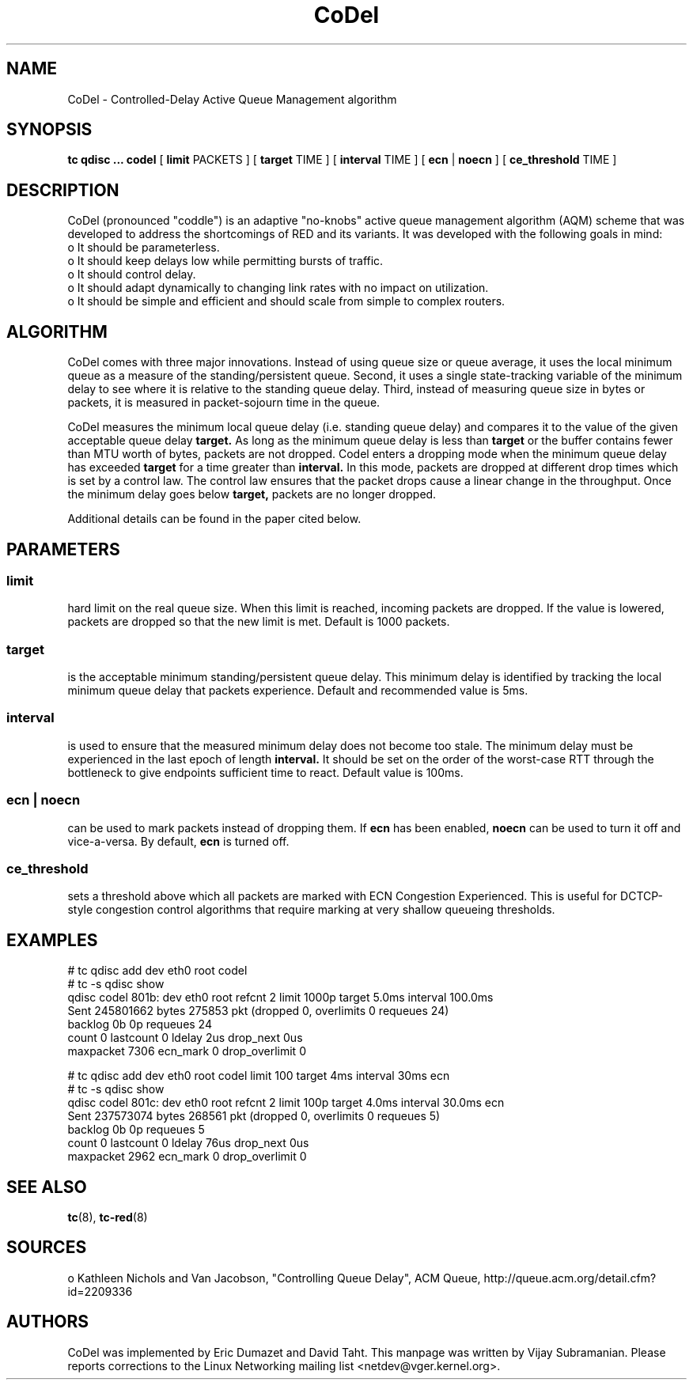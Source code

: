 .TH CoDel 8 "23 May 2012" "iproute2" "Linux"
.SH NAME
CoDel \- Controlled-Delay Active Queue Management algorithm
.SH SYNOPSIS
.B tc qdisc ... codel
[
.B limit
PACKETS ] [
.B target
TIME ] [
.B interval
TIME ] [
.B ecn
|
.B noecn
] [
.B ce_threshold
TIME ]

.SH DESCRIPTION
CoDel (pronounced "coddle") is an adaptive "no-knobs" active queue management
algorithm (AQM) scheme that was developed to address the shortcomings of
RED and its variants. It was developed with the following goals
in mind:
 o It should be parameterless.
 o It should keep delays low while permitting bursts of traffic.
 o It should control delay.
 o It should adapt dynamically to changing link rates with no impact on
utilization.
 o It should be simple and efficient and should scale from simple to
complex routers.

.SH ALGORITHM
CoDel comes with three major innovations. Instead of using queue size or queue
average, it uses the local minimum queue as a measure of the standing/persistent queue.
Second, it uses a single state-tracking variable of the minimum delay to see where it
is relative to the standing queue delay. Third, instead of measuring queue size
in bytes or packets, it is measured in packet-sojourn time in the queue.

CoDel measures the minimum local queue delay (i.e. standing queue delay) and
compares it to the value of the given acceptable queue delay
.B target.
As long as the minimum queue delay is less than
.B target
or the buffer contains fewer than MTU worth of bytes, packets are not dropped.
Codel enters a dropping mode when the minimum queue delay has exceeded
.B target
for a time greater than
.B interval.
In this mode, packets are dropped at different drop times which is set by a
control law. The control law ensures that the packet drops cause a linear change
in the throughput. Once the minimum delay goes below
.B target,
packets are no longer dropped.

Additional details can be found in the paper cited below.

.SH PARAMETERS
.SS limit
hard limit on the real queue size. When this limit is reached, incoming packets
are dropped. If the value is lowered, packets are dropped so that the new limit is
met. Default is 1000 packets.

.SS target
is the acceptable minimum standing/persistent queue delay. This minimum delay
is identified by tracking the local minimum queue delay that packets experience.
Default and recommended value is 5ms.

.SS interval
is used to ensure that the measured minimum delay does not become too stale. The
minimum delay must be experienced in the last epoch of length
.B interval.
It should be set on the order of the worst-case RTT through the bottleneck to
give endpoints sufficient time to react. Default value is 100ms.

.SS ecn | noecn
can be used to mark packets instead of dropping them. If
.B ecn
has been enabled,
.B noecn
can be used to turn it off and vice-a-versa. By default,
.B ecn
is turned off.

.SS ce_threshold
sets a threshold above which all packets are marked with ECN Congestion
Experienced. This is useful for DCTCP-style congestion control algorithms that
require marking at very shallow queueing thresholds.


.SH EXAMPLES
 # tc qdisc add dev eth0 root codel
 # tc -s qdisc show
   qdisc codel 801b: dev eth0 root refcnt 2 limit 1000p target 5.0ms
interval 100.0ms
    Sent 245801662 bytes 275853 pkt (dropped 0, overlimits 0 requeues 24)
    backlog 0b 0p requeues 24
     count 0 lastcount 0 ldelay 2us drop_next 0us
     maxpacket 7306 ecn_mark 0 drop_overlimit 0

 # tc qdisc add dev eth0 root codel limit 100 target 4ms interval 30ms ecn
 # tc -s qdisc show
   qdisc codel 801c: dev eth0 root refcnt 2 limit 100p target 4.0ms
interval 30.0ms ecn
    Sent 237573074 bytes 268561 pkt (dropped 0, overlimits 0 requeues 5)
    backlog 0b 0p requeues 5
     count 0 lastcount 0 ldelay 76us drop_next 0us
     maxpacket 2962 ecn_mark 0 drop_overlimit 0


.SH SEE ALSO
.BR tc (8),
.BR tc-red (8)

.SH SOURCES
o   Kathleen Nichols and Van Jacobson, "Controlling Queue Delay", ACM Queue,
http://queue.acm.org/detail.cfm?id=2209336

.SH AUTHORS
CoDel was implemented by Eric Dumazet and David Taht. This manpage was written
by Vijay Subramanian. Please reports corrections to the Linux Networking
mailing list <netdev@vger.kernel.org>.
